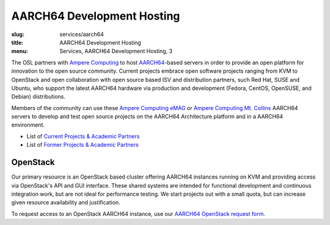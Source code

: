 AARCH64 Development Hosting
===========================
:slug: services/aarch64
:title: AARCH64 Development Hosting
:menu: Services, AARCH64 Development Hosting, 3

The OSL partners with `Ampere Computing`_ to host `AARCH64`_-based servers in order to provide an open platform for
innovation to the open source community. Current projects embrace open software projects ranging from KVM to OpenStack
and open collaboration with open source based ISV and distribution partners, such Red Hat, SUSE and Ubuntu, who support
the latest AARCH64 hardware via production and development (Fedora, CentOS, OpenSUSE, and Debian) distributions.

Members of the community can use these `Ampere Computing eMAG`_ or `Ampere Computing Mt. Collins`_ AARCH64 servers to
develop and test open source projects on the AARCH64 Architecture platform and in a AARCH64 environment.

* List of `Current Projects & Academic Partners`_
* List of `Former Projects & Academic Partners`_

.. _Current Projects & Academic Partners: /services/aarch64/current-projects
.. _Former Projects & Academic Partners: /services/aarch64/former-projects

OpenStack
---------

Our primary resource is an OpenStack based cluster offering AARCH64 instances running on KVM and providing access via
OpenStack's API and GUI interface. These shared systems are intended for functional development and continuous
integration work, but are not ideal for performance testing. We start projects out with a small quota, but can increase
given resource availability and justification.

To request access to an OpenStack AARCH64 instance, use our `AARCH64 OpenStack request form`_.

.. _Ampere Computing: http://amperecomputing.com/
.. _AARCH64: https://en.wikipedia.org/wiki/ARM_architecture#AArch64
.. _Ampere Computing eMAG: https://en.wikichip.org/wiki/ampere_computing/emag
.. _Ampere Computing Mt. Collins: https://amperecomputing.com/systems/altra/2u-mt-collins-2s-sas-3.5
.. _Current Projects & Academic Partners: /services/aarch64/current-projects
.. _AARCH64 OpenStack request form: /services/aarch64/request_hosting
